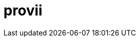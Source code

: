 = provii
:doctype: article
:description: A README template written in AsciiDoc markup
:toc: macro
:toclevels: 3
:toc: preamble
:imagesdir: docs/images
ifdef::env-github[]
:tip-caption: :rocket:
:!showtitle:
:icons: font

++++
<p align="center">
  <img width="275" height="275" src="share/provii.png">
</p>
<p align="center">
    <h1 align="center">provii</h1>
  
  
    <!-- REPLACE THE FOLLOWING WITH YOUR REPOSITORY/PROJECT'S SHORT DESCRIPTION -->
    <h3 align="center">a lightweight cli power tool installer</h3>
        <p align="center">
      <img height=20 src="https://img.shields.io/badge/github%20actions-%232671E5.svg?style=for-the-badge&logo=githubactions&logoColor=white">
  <img height=20 src="https://img.shields.io/badge/Linux-FCC624?style=for-the-badge&logo=linux&logoColor=black">
  <img height=20 src="https://img.shields.io/badge/shell_script-%23121011.svg?style=for-the-badge&logo=gnu-bash&logoColor=white">

</p>
<br/>
++++

`provii` is an extremely light-weight provisioning tool that aims to be a pseudo-packagemanager for modern command line tools. It allows you to painlessly download your favorite command-line utilities as pre-compiled binaries on a machine that that may be missing them in the blink of an eye. 

It was designed for those who may be constantly popping and and out of Docker containers or VMs all day and want a simple way to install some of the most handy cli tools without thinking or expending more than 5 seconds of effort. Handy tools available include search utilities like `fd` and `fzf`, greppers like `rg`, logfile analyzers and many other amazing tools contributed to the open source community.

The beauty of `provii` is that it is a single shell script. You can download it with curl as follows:

  curl -o /usr/bin https://cdn.spencersmolen.com/provii

The list of available installers be found by typing  <<provii ls,`provii ls`>> or by browsing link:https://github.com/kriipke/provii/tree/master/installs[here].

toc::[]

++++
<p align="center">
  <img width="550" height="550" src="share/demo.svg">
</p>
++++

`provii` was designed with 3 goals:

1. Provide the easiest possible access to the most powerful command line tools avaialble.
2. Have as small of a footprint as possible. Unlike a traditional package manager, most of the `provii` installers will put only a few kilobytes of data on your machines and rarely exceed more than 3 files: 
.. a binary executable (the program)
.. a shell autocompletion script
.. a `man` page
3. To run on as many systems as possible. For this reason it was written in POSIX `sh`.

TIP: _If you would like to add your piece of software to the list of installers avaliable via provii, either make a pull request or contact me._

== Installation

=== Method 1: curl `provii` directly into bash

The simplest way to use provii is to curl the script directly into bash. For example, to download the tool `fd`, you would simply run:

[source,bash]
bash -c "$( curl https://cdn.spencersmolen.com/provii )" fd

Once run, provii will print out the location to which the binary will be installed and print some information as the script runs. See <<provii install,`provii install`>> for output.

The best part about running provii this way is that after the installation of a program such as `fd`, _the only files left on your machine will be the ones you requested_. In other words, when provii is run by downloading via `curl`/`wget` and piped directly into `bash`, there will be no trace of provii itself or any intermediary files used during the installation!

=== Method 2: download `provii` and place in `$PATH`

If you choose to download provii you will be afforded a few more features, mostly geared towards previewing the changes that will be made before running an installation. Once downloaded, the subcommands below will be available.
There is also `.deb` and `.rpm` packages available for install like so:

=== Method 3: using the `.rpm` or `.deb` packages

  # Fedora-based distributions
  dnf install -y https://github.com/kriipke/provii/releases/download/0.3.1/provii-0.3.1-1.el7.noarch.rpm

  # Debian-based distributions
  apt install -y https://github.com/kriipke/provii/releases/download/0.3.1/provii_0.3.1-1.el7_all.deb


== Usage

== `man` page

[source]
----
	PROVII(1)                        provii manual                       PROVII(1)



	NAME
	       provii  - minimalist command-line utility installer & provisioning tool


	SYNOPSIS
	       provii install [-vi] APPLICATION ...
	       provii env [APPLICATION]
	       provii cat APPLICATION
	       provii ls


	DESCRIPTION
	       provii is a provisioning tool to painlessly download your favorite com‐
	       mand-line utilities as pre-compiled binaries on a machine that that may
	       be  missing  them.  It is a convenient alternative when you do not have
	       the premissions required to install software using the systems  package
	       manager or when you do not wish to install the software system-wide.


	STANDARD OPTIONS
	       -b     Choose  the git branch that provii uses to fetch   installer in‐
		      formation.


	       -i     Ask user for confirm before any changes  to  the  system  before
		      they are made.


	       -v     Print extra information to standard out during runtime.


	       -h     Print help menu.


	PROVII COMMANDS
	       provii install
		      Install the application or applications given as arguments.


	       provii cat
		      Print  the  installation  script that would be run by provii in‐
		      stall for a given application.


	       provii env
		      Show the values for variables that will populate the environment
		      in  which  the  installation script for the given application is
		      run.


	       provii ls
		      List all avaliable  applications  that  can  be  installed  with
		      provii.


	ENVIRONMENT VARIABLES
	       PROVII_LOG
		      Location  of file to write logs of all files created during run‐
		      time.

	       PROVII_CACHE
		      Path to directory used to  store  intermediatary  files  created
		      during installation.  Cleared at the end of every installation.

	       PROVII_SCOPE
		      Can  be set to either "system" or "user" - used to determine the
		      path to use for the installation directories  (unless  they  are
		      given  explicitly  as  environment  variables or in the proviirc
		      file).

	       PROVII_USER_BIN
		      Installation path for all executables (when PROVII_SCOPE=user).

	       PROVII_USER_MAN
		      Installation path for all MAN pages (when PROVII_SCOPE=user).

	       PROVII_USER_ZSH_COMP
		      Installation   path    for    all    ZSH    completions    (when
		      PROVII_SCOPE=user & zsh installed).

	       PROVII_USER_BASH_COMP
		      Installation    path    for    all    BASH   completions   (when
		      PROVII_SCOPE=user & bash-completion).

	       PROVII_SYSTEM_BIN
		      Installation path for all  executables  (when  PROVII_SCOPE=sys‐
		      tem).

	       PROVII_SYSTEM_MAN
		      Installation path for all MAN pages (when PROVII_SCOPE=system).

	       PROVII_SYSTEM_ZSH_COMP
		      Installation    path    for    all    ZSH    completions   (when
		      PROVII_SCOPE=system & zsh installed).

	       PROVII_SYSTEM_BASH_COMP
		      Installation   path   for    all    BASH    completions    (when
		      PROVII_SCOPE=system & bash-completion installed).


	FILES
	       Configuration
		      $XDG_CONFIG_HOME/proviirc
		      $HOME/.config/proviirc


	       Log    $HOME/.provii.log


	HOMEPAGE
	       https://github.com/kriipke/provii


	BUGS
	       No known bugs. File an issue report:
	       https://github.com/kriipke/provii/issues


	AUTHOR
	       Spencer Smolen (mail@spencersmolen.com)



	provii                            2020-11-01                         PROVII(1)
----

==== `provii install`

The `install` subcommand is the crux of provii as this is how you install the command-line utilities available via provii. Note that when you use provii using <<Method 1: curl `provii` directly into bash,method 1>>, interally provii just runs this command. Example output of `provii install fd`:

image::provii_install.png[provii install fd]


For more information, run `provii install -h`.

==== `provii env`

The `env` subcommand takes an optional argument, an installer name, and is meant to gather facts and define variables that _would be used_ in the provii installer provided. For example, if `provii env fd` was run as root it would produce output that would look something like the following:

image::provii_env.png[provii env fd]


For more information, run `provii env -h`.

==== `provii ls`

The `ls` subcommand allows you to print all the command-line tools avaliable for installation via provii. Example output:

image::provii_ls.png[provii ls]


For more information, run `provii ls -h`.

[NOTE]
Alternatively, you can browse the installers avaliable using your browser at https://github.com/kriipke/provii/tree/master/installs

==== `provii cat`

The `cat` subcommand takes the name of an installer as an argument and prints the actual script that will be run without running it. Example output of `provii cat fd`:

image::provii_cat.png[provii cat fd]

Note that unless you are writing a provii installer yourself or are doing debugging, you really don't need to know anything about the script or how it works unless you just want to make sure you're not running anything malicious.

For more information, run `provii cat -h`.


== How `provii` works
`provii` works by gathering the necessary information about the system its running on to install the pre-built binary (as well as man pages & shell completions if available), and then fetching & running the appropriate installion scripts hosted in provii's github repository in the link:https://github.com/kriipke/provii/tree/master/installs[installs directory].

When gathering facts, provii intelligently determines the relevant settings based on, most imporarntly, whether it was run with root privilages or not along with things like operating system, processor type & installed version of `libc`.

For example, during a typical install of `fd`, an alternative to the `find` tool written in Rust, if the default settings are used, provii would install the following files:

. `fd` binary
. `fd` man page
. `fd` shell completions

For more information on where these files are installed and how that location is determined see <<Environment>> and <<How provii works,How `provii` works>> below.

The script runs through the following steps to install a piece of software:

. determining whether it is being run with root privilages or not and subsequently setting the variable `$PROVII_SCOPE`, which will either be defined as `system` or `user`
. gathering information about directories to place binary files, man pages, and shell completions based on `$PROVII_SCOPE`
. gathering information about the current system running provii needed to select and install the correct binary, including this like processor type and operating system
. next, provii creates a `bash` subshell with a clean environment and populates that environment with variables that will be used while running the installation, defined during steps 1, 2 & 3 - for more information on what these varaibles are and how they are used see <<Environment>>.
. finally, within the newly created subshell provii runs the requested installer that has been fetched from the provii Github repository in the link:https://github.com/kriipke/provii/tree/master/installs[installs directory].

== Environment

This section explains all the varaibles that exists in the subshells in which the provii installers are run and how they are defined. This information is of particular interest to those who wish to modify the way that provii works or those who wish to contribute an installer script of their own to the project.

All of the variables listed in <<Environment>> below are the names of the variables as they are used in the provii script itself. These variables are _then_ used to populate the environment of the subshell in which the installer is run under different names. So, for example, when run as root the value assigned to `$PROVII_SYSTEM_BIN` will be avaliable in the installer subshell via `$BIN`. Likewise, if provii is run as a regular user the value assigned to `$PROVII_USER_BIN` will be avaliable via `$BIN`.

These variables are redefined by new names in the subshell  for two reasons:

. so that the installer scripts can be written without any regard to whether they will be run with root privilages or not, while at the same time allowing for provii to be intricately configured in the `proviirc`
. so that any exported varaibles in the shell from which provii is run, e.g. exported varaibles in the environment of the shell in which you run `./provii ...` do not interfere with the operation of provii. For example, if provii did not do this and you had an environment variable named `$BIN`, provii will use that variable as the default install destination for binary files which could cause unintended consequences.

Below is a list of all the varaibles avaliable within the subshells (and consequently the installer scripts) along with how they are defined in their parent shell, e.g. the main provii script before the subshell is entered.

[NOTE]
Variables defined in a `proviirc` file, should one exist on the machine, will not be set according to the logic below, but rather retain the value defined in the `proviirc` file (assuming that value is not null), see <<Configuration>> for more information.

[cols="m,d",options="header"]
|===
|variable
|definition logic

|$SCOPE
a|
. output of `id -u` determines value of `$PROVII_SCOPE`
. when passed to subshell, `$PROVII_SCOPE` -> `$SCOPE`

|$OS
a|
. output of `uname -s` determines value of `$PROVII_SYSTEM`
. when passed to subshell, `PRVOII_SYSTEM` -> `$OS`

|$ARCH
a|
. output of `uname -m` determines value of `$PROVII_MACHINE`
. when passed to subshell, `PRVOII_MACHINE` -> `$ARCH`

|$LIBC
a|
. output of `ldd --version` determines value of `$PROVII_LIBC`
. when passed to subshell, `$PROVII_LIBC` -> `$LIBC`

|$CACHE
a|
. hard-coded, `PROVII_CACHE=~/.cache/provii`
. when passed to subshell, `$PROVII_CACHE` -> `$CACHE`

|$LOG
a|
. hard-coded, `PROVII_LOG=$PROVII_CACHE/run.log`
. when passed to subshell, `$PROVII_LOG` -> `$LOG`

|$BIN
a|
. value of `$PROVII_BIN` set
.. _when run as root_, `PROVII_BIN=/usr/local/bin`
.. _when run as regular user_, `PROVII_BIN=~/.local/bin`
. when passed to subshell, `$PROVII_BIN` -> `$BIN`

|$MAN
a|
. value of `$PROVII_MAN` set
.. _when run as root_
... if `/usr/share/man` listed in output of `manpath`, then `/usr/share/man` -> `$PROVII_MAN`
... elif, first directory listed in the output of `manpath` -> `$PROVII_MAN`
... else, `$PROVII_MAN` remains unset
.. _regular user_
... if `~/.local/share/man` listed in output of `manpath`, then `~/.local/share/man` -> `$PROVII_MAN`
... elif, first directory listed in the output of `manpath` prefixed with `$HOME` -> `$PROVII_MAN`
... else, `$PROVII_MAN` remains unset
. when passed to subshell, _if `$PROVII_MAN` was set_ `$PROVII_MAN` -> `$MAN`

|$ZSH_COMP
a|
. value of `$PROVII_ZSH_COMP` set
.. _when run as root_
... if first directory contained in the value of `$fpath` containing `completion` prefixed with `/usr` or `/etc` -> `$PROVII_ZSH_COMP`
... elif, first directory contained in the value of `$fpath` containing `custom` prefixed with `/usr` or `/etc` -> `$PROVII_ZSH_COMP`
... else, `$PROVII_ZSH_COMP` remains unset
.. _when run as regular user_
... if first directory contained in the value of `$fpath` containing `completion` prefixed with `$HOME` -> `$PROVII_ZSH_COMP`
... elif, first directory contained in the value of `$fpath` containing `custom` prefixed with `$HOME` -> `$PROVII_ZSH_COMP`
... else, `$PROVII_ZSH_COMP` remains unset
. when passed to subshell,  _if `$PROVII_ZSH_COMP` was set_ `$PROVII_ZSH_COMP` -> `$ZSH_COMP`

|$BASH_COMP
a|
. value of `$PROVII_BASH_COMP` set
.. _when run as root_, `PROVII_BASH_COMP=/etc/bash_completion.d`
.. _when run as regular user_
... when `bash-completion` version >= 2.9, `PROVII_BASH_COMP=~/bash-completion.d`
... when `bash-completion` version < 2.9, `PROVII_BASH_COMP=${XDG_DATA_HOME:-$HOME/.local/share}/bash-completion.d`
. when passed to subshell, `$PROVII_BASH_COMP` -> `$BASH_COMP`
|===

== Configuration

If you wish to change the default operation of provii as explained in the <<Environment>> section, you may explicitly define the value of the variables that dictate the operation of provii in a `proviirc` file. `provii` will check for a configuration file containing variable definitions in the following locations:

- `$XDG_CONFIG_HOME/proviirc`, if `$XDG_CONFIG_HOME` is defined
- `$HOME/.config/proviirc` otherwise

Below is a sample configuration file with all of the possible variables and their default values. Variables without values listed below do not have a hard-coded default value but rather, their value is dynamically determined at runtime unless they are explicitly defined in the configuration file. For more information see <<Environment>>.

[NOTE]
The `proviirc` can contain as few or as many variables as you wish. However, it would only make sense to explictly define a variable in `proviirc` if you wish to override the default value as determined by the logic explained in the  <<Environment>> section.

[source]
----
# Sample ~/.config/proviirc with default values
# variables without values have values that are dynamically determined at runtime,
# unless they are explicitly defined in the proviirc, in which case that value is used

PROVII_CACHE=~/.cache/provii
PROVII_LOG=$PROVII_CACHE/run.log

PROVII_SCOPE=
PROVII_ARCH=
PROVII_OS=
PROVII_LIBC=

# variables used when $PROVII_SCOPE == system

PROVII_SYSTEM_BIN=/usr/local/bin
PROVII_SYSTEM_MAN=/usr/share/man
PROVII_SYSTEM_ZSH_COMP=
PROVII_SYSTEM_BASH_COMP=/etc/bash_completion.d

# variables used when $PROVII_SCOPE == user

PROVII_USER_BIN=~/.local/bin
PROVII_USER_MAN=~/.local/share/man
PROVII_USER_ZSH_COMP=
PROVII_USER_BASH_COMP=
----

